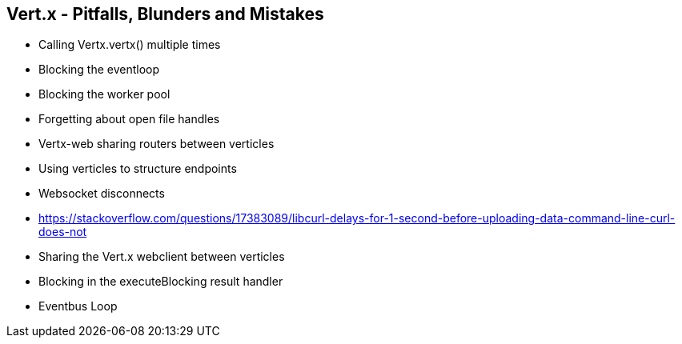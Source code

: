 ++++
<section>
<h2>Vert.x - Pitfalls, Blunders and Mistakes</h2>
++++

* Calling Vertx.vertx() multiple times
* Blocking the eventloop
* Blocking the worker pool
* Forgetting about open file handles
* Vertx-web sharing routers between verticles
* Using verticles to structure endpoints
* Websocket disconnects
* https://stackoverflow.com/questions/17383089/libcurl-delays-for-1-second-before-uploading-data-command-line-curl-does-not
* Sharing the Vert.x webclient between verticles
* Blocking in the executeBlocking result handler
* Eventbus Loop

++++
</section>
++++




